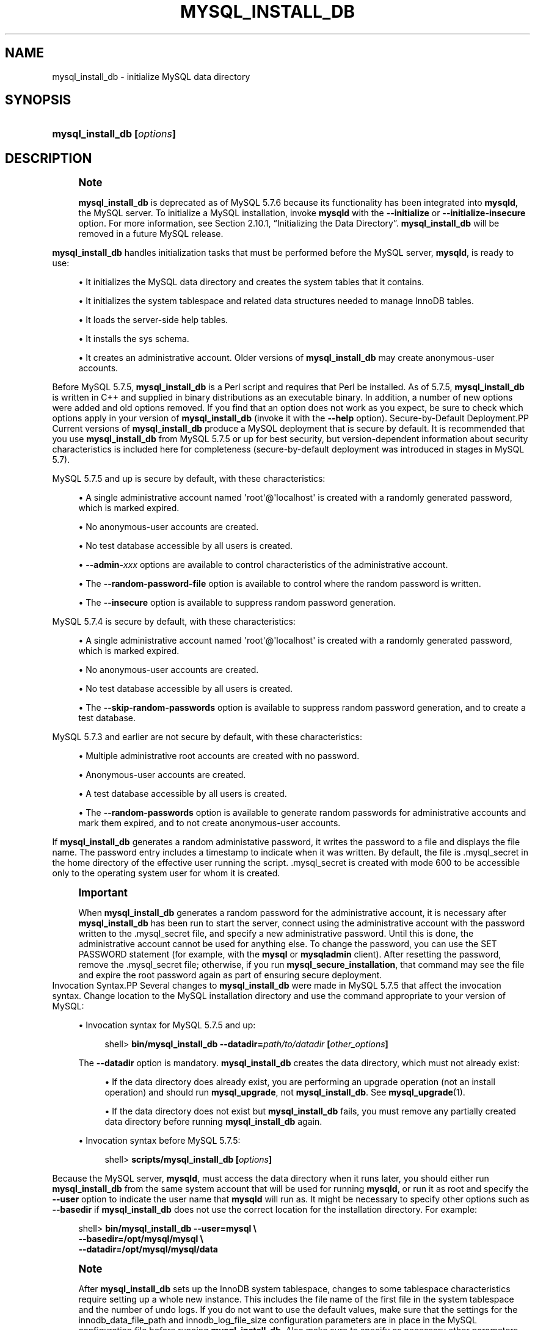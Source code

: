 '\" t
.\"     Title: \fBmysql_install_db\fR
.\"    Author: [FIXME: author] [see http://docbook.sf.net/el/author]
.\" Generator: DocBook XSL Stylesheets v1.79.1 <http://docbook.sf.net/>
.\"      Date: 12/17/2019
.\"    Manual: MySQL Database System
.\"    Source: MySQL 5.7
.\"  Language: English
.\"
.TH "\FBMYSQL_INSTALL_DB\FR" "1" "12/17/2019" "MySQL 5\&.7" "MySQL Database System"
.\" -----------------------------------------------------------------
.\" * Define some portability stuff
.\" -----------------------------------------------------------------
.\" ~~~~~~~~~~~~~~~~~~~~~~~~~~~~~~~~~~~~~~~~~~~~~~~~~~~~~~~~~~~~~~~~~
.\" http://bugs.debian.org/507673
.\" http://lists.gnu.org/archive/html/groff/2009-02/msg00013.html
.\" ~~~~~~~~~~~~~~~~~~~~~~~~~~~~~~~~~~~~~~~~~~~~~~~~~~~~~~~~~~~~~~~~~
.ie \n(.g .ds Aq \(aq
.el       .ds Aq '
.\" -----------------------------------------------------------------
.\" * set default formatting
.\" -----------------------------------------------------------------
.\" disable hyphenation
.nh
.\" disable justification (adjust text to left margin only)
.ad l
.\" -----------------------------------------------------------------
.\" * MAIN CONTENT STARTS HERE *
.\" -----------------------------------------------------------------
.SH "NAME"
mysql_install_db \- initialize MySQL data directory
.SH "SYNOPSIS"
.HP \w'\fBmysql_install_db\ [\fR\fB\fIoptions\fR\fR\fB]\fR\ 'u
\fBmysql_install_db [\fR\fB\fIoptions\fR\fR\fB]\fR
.SH "DESCRIPTION"
.if n \{\
.sp
.\}
.RS 4
.it 1 an-trap
.nr an-no-space-flag 1
.nr an-break-flag 1
.br
.ps +1
\fBNote\fR
.ps -1
.br
.PP
\fBmysql_install_db\fR
is deprecated as of MySQL 5\&.7\&.6 because its functionality has been integrated into
\fBmysqld\fR, the MySQL server\&. To initialize a MySQL installation, invoke
\fBmysqld\fR
with the
\fB\-\-initialize\fR
or
\fB\-\-initialize\-insecure\fR
option\&. For more information, see
Section\ \&2.10.1, \(lqInitializing the Data Directory\(rq\&.
\fBmysql_install_db\fR
will be removed in a future MySQL release\&.
.sp .5v
.RE
.PP
\fBmysql_install_db\fR
handles initialization tasks that must be performed before the MySQL server,
\fBmysqld\fR, is ready to use:
.sp
.RS 4
.ie n \{\
\h'-04'\(bu\h'+03'\c
.\}
.el \{\
.sp -1
.IP \(bu 2.3
.\}
It initializes the MySQL data directory and creates the system tables that it contains\&.
.RE
.sp
.RS 4
.ie n \{\
\h'-04'\(bu\h'+03'\c
.\}
.el \{\
.sp -1
.IP \(bu 2.3
.\}
It initializes the
system tablespace
and related data structures needed to manage
InnoDB
tables\&.
.RE
.sp
.RS 4
.ie n \{\
\h'-04'\(bu\h'+03'\c
.\}
.el \{\
.sp -1
.IP \(bu 2.3
.\}
It loads the server\-side help tables\&.
.RE
.sp
.RS 4
.ie n \{\
\h'-04'\(bu\h'+03'\c
.\}
.el \{\
.sp -1
.IP \(bu 2.3
.\}
It installs the
sys
schema\&.
.RE
.sp
.RS 4
.ie n \{\
\h'-04'\(bu\h'+03'\c
.\}
.el \{\
.sp -1
.IP \(bu 2.3
.\}
It creates an administrative account\&. Older versions of
\fBmysql_install_db\fR
may create anonymous\-user accounts\&.
.RE
.PP
Before MySQL 5\&.7\&.5,
\fBmysql_install_db\fR
is a Perl script and requires that Perl be installed\&. As of 5\&.7\&.5,
\fBmysql_install_db\fR
is written in C++ and supplied in binary distributions as an executable binary\&. In addition, a number of new options were added and old options removed\&. If you find that an option does not work as you expect, be sure to check which options apply in your version of
\fBmysql_install_db\fR
(invoke it with the
\fB\-\-help\fR
option)\&.
Secure\-by\-Default Deployment.PP
Current versions of
\fBmysql_install_db\fR
produce a MySQL deployment that is secure by default\&. It is recommended that you use
\fBmysql_install_db\fR
from MySQL 5\&.7\&.5 or up for best security, but version\-dependent information about security characteristics is included here for completeness (secure\-by\-default deployment was introduced in stages in MySQL 5\&.7)\&.
.PP
MySQL 5\&.7\&.5 and up is secure by default, with these characteristics:
.sp
.RS 4
.ie n \{\
\h'-04'\(bu\h'+03'\c
.\}
.el \{\
.sp -1
.IP \(bu 2.3
.\}
A single administrative account named
\*(Aqroot\*(Aq@\*(Aqlocalhost\*(Aq
is created with a randomly generated password, which is marked expired\&.
.RE
.sp
.RS 4
.ie n \{\
\h'-04'\(bu\h'+03'\c
.\}
.el \{\
.sp -1
.IP \(bu 2.3
.\}
No anonymous\-user accounts are created\&.
.RE
.sp
.RS 4
.ie n \{\
\h'-04'\(bu\h'+03'\c
.\}
.el \{\
.sp -1
.IP \(bu 2.3
.\}
No
test
database accessible by all users is created\&.
.RE
.sp
.RS 4
.ie n \{\
\h'-04'\(bu\h'+03'\c
.\}
.el \{\
.sp -1
.IP \(bu 2.3
.\}
\fB\-\-admin\-\fR\fB\fIxxx\fR\fR
options are available to control characteristics of the administrative account\&.
.RE
.sp
.RS 4
.ie n \{\
\h'-04'\(bu\h'+03'\c
.\}
.el \{\
.sp -1
.IP \(bu 2.3
.\}
The
\fB\-\-random\-password\-file\fR
option is available to control where the random password is written\&.
.RE
.sp
.RS 4
.ie n \{\
\h'-04'\(bu\h'+03'\c
.\}
.el \{\
.sp -1
.IP \(bu 2.3
.\}
The
\fB\-\-insecure\fR
option is available to suppress random password generation\&.
.RE
.PP
MySQL 5\&.7\&.4 is secure by default, with these characteristics:
.sp
.RS 4
.ie n \{\
\h'-04'\(bu\h'+03'\c
.\}
.el \{\
.sp -1
.IP \(bu 2.3
.\}
A single administrative account named
\*(Aqroot\*(Aq@\*(Aqlocalhost\*(Aq
is created with a randomly generated password, which is marked expired\&.
.RE
.sp
.RS 4
.ie n \{\
\h'-04'\(bu\h'+03'\c
.\}
.el \{\
.sp -1
.IP \(bu 2.3
.\}
No anonymous\-user accounts are created\&.
.RE
.sp
.RS 4
.ie n \{\
\h'-04'\(bu\h'+03'\c
.\}
.el \{\
.sp -1
.IP \(bu 2.3
.\}
No
test
database accessible by all users is created\&.
.RE
.sp
.RS 4
.ie n \{\
\h'-04'\(bu\h'+03'\c
.\}
.el \{\
.sp -1
.IP \(bu 2.3
.\}
The
\fB\-\-skip\-random\-passwords\fR
option is available to suppress random password generation, and to create a
test
database\&.
.RE
.PP
MySQL 5\&.7\&.3 and earlier are not secure by default, with these characteristics:
.sp
.RS 4
.ie n \{\
\h'-04'\(bu\h'+03'\c
.\}
.el \{\
.sp -1
.IP \(bu 2.3
.\}
Multiple administrative
root
accounts are created with no password\&.
.RE
.sp
.RS 4
.ie n \{\
\h'-04'\(bu\h'+03'\c
.\}
.el \{\
.sp -1
.IP \(bu 2.3
.\}
Anonymous\-user accounts are created\&.
.RE
.sp
.RS 4
.ie n \{\
\h'-04'\(bu\h'+03'\c
.\}
.el \{\
.sp -1
.IP \(bu 2.3
.\}
A
test
database accessible by all users is created\&.
.RE
.sp
.RS 4
.ie n \{\
\h'-04'\(bu\h'+03'\c
.\}
.el \{\
.sp -1
.IP \(bu 2.3
.\}
The
\fB\-\-random\-passwords\fR
option is available to generate random passwords for administrative accounts and mark them expired, and to not create anonymous\-user accounts\&.
.RE
.PP
If
\fBmysql_install_db\fR
generates a random administative password, it writes the password to a file and displays the file name\&. The password entry includes a timestamp to indicate when it was written\&. By default, the file is
\&.mysql_secret
in the home directory of the effective user running the script\&.
\&.mysql_secret
is created with mode 600 to be accessible only to the operating system user for whom it is created\&.
.if n \{\
.sp
.\}
.RS 4
.it 1 an-trap
.nr an-no-space-flag 1
.nr an-break-flag 1
.br
.ps +1
\fBImportant\fR
.ps -1
.br
.PP
When
\fBmysql_install_db\fR
generates a random password for the administrative account, it is necessary after
\fBmysql_install_db\fR
has been run to start the server, connect using the administrative account with the password written to the
\&.mysql_secret
file, and specify a new administrative password\&. Until this is done, the administrative account cannot be used for anything else\&. To change the password, you can use the
SET PASSWORD
statement (for example, with the
\fBmysql\fR
or
\fBmysqladmin\fR
client)\&. After resetting the password, remove the
\&.mysql_secret
file; otherwise, if you run
\fBmysql_secure_installation\fR, that command may see the file and expire the
root
password again as part of ensuring secure deployment\&.
.sp .5v
.RE
Invocation Syntax.PP
Several changes to
\fBmysql_install_db\fR
were made in MySQL 5\&.7\&.5 that affect the invocation syntax\&. Change location to the MySQL installation directory and use the command appropriate to your version of MySQL:
.sp
.RS 4
.ie n \{\
\h'-04'\(bu\h'+03'\c
.\}
.el \{\
.sp -1
.IP \(bu 2.3
.\}
Invocation syntax for MySQL 5\&.7\&.5 and up:
.sp
.if n \{\
.RS 4
.\}
.nf
shell> \fBbin/mysql_install_db \-\-datadir=\fR\fB\fIpath/to/datadir\fR\fR\fB [\fR\fB\fIother_options\fR\fR\fB]\fR
.fi
.if n \{\
.RE
.\}
.sp
The
\fB\-\-datadir\fR
option is mandatory\&.
\fBmysql_install_db\fR
creates the data directory, which must not already exist:
.sp
.RS 4
.ie n \{\
\h'-04'\(bu\h'+03'\c
.\}
.el \{\
.sp -1
.IP \(bu 2.3
.\}
If the data directory does already exist, you are performing an upgrade operation (not an install operation) and should run
\fBmysql_upgrade\fR, not
\fBmysql_install_db\fR\&. See
\fBmysql_upgrade\fR(1)\&.
.RE
.sp
.RS 4
.ie n \{\
\h'-04'\(bu\h'+03'\c
.\}
.el \{\
.sp -1
.IP \(bu 2.3
.\}
If the data directory does not exist but
\fBmysql_install_db\fR
fails, you must remove any partially created data directory before running
\fBmysql_install_db\fR
again\&.
.RE
.RE
.sp
.RS 4
.ie n \{\
\h'-04'\(bu\h'+03'\c
.\}
.el \{\
.sp -1
.IP \(bu 2.3
.\}
Invocation syntax before MySQL 5\&.7\&.5:
.sp
.if n \{\
.RS 4
.\}
.nf
shell> \fBscripts/mysql_install_db [\fR\fB\fIoptions\fR\fR\fB]\fR
.fi
.if n \{\
.RE
.\}
.RE
.PP
Because the MySQL server,
\fBmysqld\fR, must access the data directory when it runs later, you should either run
\fBmysql_install_db\fR
from the same system account that will be used for running
\fBmysqld\fR, or run it as
root
and specify the
\fB\-\-user\fR
option to indicate the user name that
\fBmysqld\fR
will run as\&. It might be necessary to specify other options such as
\fB\-\-basedir\fR
if
\fBmysql_install_db\fR
does not use the correct location for the installation directory\&. For example:
.sp
.if n \{\
.RS 4
.\}
.nf
shell> \fBbin/mysql_install_db \-\-user=mysql \e\fR
         \fB\-\-basedir=/opt/mysql/mysql \e\fR
         \fB\-\-datadir=/opt/mysql/mysql/data\fR
.fi
.if n \{\
.RE
.\}
.sp
.if n \{\
.sp
.\}
.RS 4
.it 1 an-trap
.nr an-no-space-flag 1
.nr an-break-flag 1
.br
.ps +1
\fBNote\fR
.ps -1
.br
.PP
After
\fBmysql_install_db\fR
sets up the
InnoDB
system tablespace, changes to some tablespace characteristics require setting up a whole new
instance\&. This includes the file name of the first file in the system tablespace and the number of undo logs\&. If you do not want to use the default values, make sure that the settings for the
innodb_data_file_path
and
innodb_log_file_size
configuration parameters are in place in the MySQL
configuration file
before running
\fBmysql_install_db\fR\&. Also make sure to specify as necessary other parameters that affect the creation and location of
InnoDB
files, such as
innodb_data_home_dir
and
innodb_log_group_home_dir\&.
.PP
If those options are in your configuration file but that file is not in a location that MySQL reads by default, specify the file location using the
\fB\-\-defaults\-extra\-file\fR
option when you run
\fBmysql_install_db\fR\&.
.sp .5v
.RE
.if n \{\
.sp
.\}
.RS 4
.it 1 an-trap
.nr an-no-space-flag 1
.nr an-break-flag 1
.br
.ps +1
\fBNote\fR
.ps -1
.br
.PP
If you have set a custom
TMPDIR
environment variable when performing the installation, and the specified directory is not accessible,
\fBmysql_install_db\fR
may fail\&. If so, unset
TMPDIR
or set
TMPDIR
to point to the system temporary directory (usually
/tmp)\&.
.sp .5v
.RE
Administrative Account Creation.PP
\fBmysql_install_db\fR
creates an administrative account named
\*(Aqroot\*(Aq@\*(Aqlocalhost\*(Aq
by default\&. (Before MySQL 5\&.7\&.4,
\fBmysql_install_db\fR
creates additional
root
accounts, such as
\*(Aqroot\*(Aq@\*(Aq127\&.0\&.0\&.1\*(Aq\&. This is no longer done\&.)
.PP
As of MySQL 5\&.7\&.5,
\fBmysql_install_db\fR
provides options that enable you to control several aspects of the administrative account:
.sp
.RS 4
.ie n \{\
\h'-04'\(bu\h'+03'\c
.\}
.el \{\
.sp -1
.IP \(bu 2.3
.\}
To change the user or host parts of the account name, use
\fB\-\-login\-path\fR, or
\fB\-\-admin\-user\fR
and
\fB\-\-admin\-host\fR\&.
.RE
.sp
.RS 4
.ie n \{\
\h'-04'\(bu\h'+03'\c
.\}
.el \{\
.sp -1
.IP \(bu 2.3
.\}
\fB\-\-insecure\fR
suppresses generation of a random password\&.
.RE
.sp
.RS 4
.ie n \{\
\h'-04'\(bu\h'+03'\c
.\}
.el \{\
.sp -1
.IP \(bu 2.3
.\}
\fB\-\-admin\-auth\-plugin\fR
specifies the authentication plugin\&.
.RE
.sp
.RS 4
.ie n \{\
\h'-04'\(bu\h'+03'\c
.\}
.el \{\
.sp -1
.IP \(bu 2.3
.\}
\fB\-\-admin\-require\-ssl\fR
specifies whether the account must use SSL connections\&.
.RE
.PP
For more information, see the descriptions of those options\&.
.PP
\fBmysql_install_db\fR
assigns
mysql\&.user
system table rows a nonempty
plugin
column value to set the authentication plugin\&. The default value is
mysql_native_password\&. The value can be changed using the
\fB\-\-admin\-auth\-plugin\fR
option in MySQL 5\&.7\&.5 and up (as noted previously), or by setting the
default_authentication_plugin
system variable in MySQL 5\&.7\&.2 to 5\&.7\&.4\&.
Default my\&.cnf File.PP
As of MySQL 5\&.7\&.5,
\fBmysql_install_db\fR
creates no default
my\&.cnf
file\&.
.PP
Before MySQL 5\&.7\&.5,
\fBmysql_install_db\fR
creates a default option file named
my\&.cnf
in the base installation directory\&. This file is created from a template included in the distribution package named
my\-default\&.cnf\&. You can find the template in or under the base installation directory\&. When started using
\fBmysqld_safe\fR, the server uses
my\&.cnf
file by default\&. If
my\&.cnf
already exists,
\fBmysql_install_db\fR
assumes it to be in use and writes a new file named
my\-new\&.cnf
instead\&.
.if n \{\
.sp
.\}
.RS 4
.it 1 an-trap
.nr an-no-space-flag 1
.nr an-break-flag 1
.br
.ps +1
\fBNote\fR
.ps -1
.br
.PP
As of MySQL 5\&.7\&.18,
my\-default\&.cnf
is no longer included in or installed by distribution packages\&.
.sp .5v
.RE
.PP
With one exception, the settings in the default option file are commented and have no effect\&. The exception is that the file sets the
sql_mode
system variable to
NO_ENGINE_SUBSTITUTION,STRICT_TRANS_TABLES\&. This setting produces a server configuration that results in errors rather than warnings for bad data in operations that modify transactional tables\&. See
Section\ \&5.1.10, \(lqServer SQL Modes\(rq\&.
Command Options.PP
\fBmysql_install_db\fR
supports the following options, which can be specified on the command line or in the
[mysql_install_db]
group of an option file\&. For information about option files used by MySQL programs, see
Section\ \&4.2.2.2, \(lqUsing Option Files\(rq\&.
.PP
Before MySQL 5\&.7\&.5,
\fBmysql_install_db\fR
passes unrecognized options to
\fBmysqld\fR\&.
.sp
.RS 4
.ie n \{\
\h'-04'\(bu\h'+03'\c
.\}
.el \{\
.sp -1
.IP \(bu 2.3
.\}
\fB\-\-help\fR,
\fB\-?\fR
.sp
Display a help message and exit\&.
.RE
.sp
.RS 4
.ie n \{\
\h'-04'\(bu\h'+03'\c
.\}
.el \{\
.sp -1
.IP \(bu 2.3
.\}
\fB\-\-admin\-auth\-plugin=\fR\fB\fIplugin_name\fR\fR
.sp
The authentication plugin to use for the administrative account\&. The default is
mysql_native_password\&.
.RE
.sp
.RS 4
.ie n \{\
\h'-04'\(bu\h'+03'\c
.\}
.el \{\
.sp -1
.IP \(bu 2.3
.\}
\fB\-\-admin\-host=\fR\fB\fIhost_name\fR\fR
.sp
The host part to use for the adminstrative account name\&. The default is
localhost\&. This option is ignored if
\fB\-\-login\-path\fR
is also specified\&.
.RE
.sp
.RS 4
.ie n \{\
\h'-04'\(bu\h'+03'\c
.\}
.el \{\
.sp -1
.IP \(bu 2.3
.\}
\fB\-\-admin\-require\-ssl\fR
.sp
Whether to require SSL for the administrative account\&. The default is not to require it\&. With this option enabled, the statement that
\fBmysql_install_db\fR
uses to create the account includes a
REQUIRE SSL
clause\&. As a result, the administrative account must use secure connections when connecting to the server\&.
.RE
.sp
.RS 4
.ie n \{\
\h'-04'\(bu\h'+03'\c
.\}
.el \{\
.sp -1
.IP \(bu 2.3
.\}
\fB\-\-admin\-user=\fR\fB\fIuser_name\fR\fR
.sp
The user part to use for the adminstrative account name\&. The default is
root\&. This option is ignored if
\fB\-\-login\-path\fR
is also specified\&.
.RE
.sp
.RS 4
.ie n \{\
\h'-04'\(bu\h'+03'\c
.\}
.el \{\
.sp -1
.IP \(bu 2.3
.\}
\fB\-\-basedir=\fR\fB\fIdir_name\fR\fR
.sp
The path to the MySQL installation directory\&.
.RE
.sp
.RS 4
.ie n \{\
\h'-04'\(bu\h'+03'\c
.\}
.el \{\
.sp -1
.IP \(bu 2.3
.\}
\fB\-\-builddir=\fR\fB\fIdir_name\fR\fR
.sp
For use with
\fB\-\-srcdir\fR
and out\-of\-source builds\&. Set this to the location of the directory where the built files reside\&.
.RE
.sp
.RS 4
.ie n \{\
\h'-04'\(bu\h'+03'\c
.\}
.el \{\
.sp -1
.IP \(bu 2.3
.\}
\fB\-\-cross\-bootstrap\fR
.sp
For internal use\&. This option is used for building system tables on one host intended for another\&.
.sp
This option was removed in MySQL 5\&.7\&.5\&.
.RE
.sp
.RS 4
.ie n \{\
\h'-04'\(bu\h'+03'\c
.\}
.el \{\
.sp -1
.IP \(bu 2.3
.\}
\fB\-\-datadir=\fR\fB\fIdir_name\fR\fR
.sp
The path to the MySQL data directory\&. Only the last component of the path name is created if it does not exist; the parent directory must already exist or an error occurs\&.
.if n \{\
.sp
.\}
.RS 4
.it 1 an-trap
.nr an-no-space-flag 1
.nr an-break-flag 1
.br
.ps +1
\fBNote\fR
.ps -1
.br
As of MySQL 5\&.7\&.5, the
\fB\-\-datadir\fR
option is mandatory and the data directory must not already exist\&. (It remains true that the parent directory must exist\&.)
.sp .5v
.RE
.RE
.sp
.RS 4
.ie n \{\
\h'-04'\(bu\h'+03'\c
.\}
.el \{\
.sp -1
.IP \(bu 2.3
.\}
\fB\-\-defaults\fR
.sp
This option causes
\fBmysql_install_db\fR
to invoke
\fBmysqld\fR
in such a way that it reads option files from the default locations\&. If given as
\fB\-\-no\-defaults\fR, and
\fB\-\-defaults\-file\fR
or
\fB\-\-defaults\-extra\-file\fR
is not also specified,
\fBmysql_install_db\fR
passes
\fB\-\-no\-defaults\fR
to
\fBmysqld\fR, to prevent option files from being read\&. This may help if program startup fails due to reading unknown options from an option file\&.
.RE
.sp
.RS 4
.ie n \{\
\h'-04'\(bu\h'+03'\c
.\}
.el \{\
.sp -1
.IP \(bu 2.3
.\}
\fB\-\-defaults\-extra\-file=\fR\fB\fIfile_name\fR\fR
.sp
Read this option file after the global option file but (on Unix) before the user option file\&. If the file does not exist or is otherwise inaccessible, an error occurs\&.
\fIfile_name\fR
is interpreted relative to the current directory if given as a relative path name rather than a full path name\&.
.sp
This option is passed by
\fBmysql_install_db\fR
to
\fBmysqld\fR\&.
.sp
For additional information about this and other option\-file options, see
Section\ \&4.2.2.3, \(lqCommand-Line Options that Affect Option-File Handling\(rq\&.
.RE
.sp
.RS 4
.ie n \{\
\h'-04'\(bu\h'+03'\c
.\}
.el \{\
.sp -1
.IP \(bu 2.3
.\}
\fB\-\-defaults\-file=\fR\fB\fIfile_name\fR\fR
.sp
Use only the given option file\&. If the file does not exist or is otherwise inaccessible, an error occurs\&.
\fIfile_name\fR
is interpreted relative to the current directory if given as a relative path name rather than a full path name\&.
.sp
This option is passed by
\fBmysql_install_db\fR
to
\fBmysqld\fR\&.
.sp
For additional information about this and other option\-file options, see
Section\ \&4.2.2.3, \(lqCommand-Line Options that Affect Option-File Handling\(rq\&.
.RE
.sp
.RS 4
.ie n \{\
\h'-04'\(bu\h'+03'\c
.\}
.el \{\
.sp -1
.IP \(bu 2.3
.\}
\fB\-\-extra\-sql\-file=\fR\fB\fIfile_name\fR\fR,
\fB\-f \fR\fB\fIfile_name\fR\fR
.sp
This option names a file containing additional SQL statements to be executed after the standard bootstrapping statements\&. Accepted statement syntax in the file is like that of the
\fBmysql\fR
command\-line client, including support for multiple\-line C\-style comments and delimiter handling to enable definition of stored programs\&.
.RE
.sp
.RS 4
.ie n \{\
\h'-04'\(bu\h'+03'\c
.\}
.el \{\
.sp -1
.IP \(bu 2.3
.\}
\fB\-\-force\fR
.sp
Cause
\fBmysql_install_db\fR
to run even if DNS does not work\&. Grant table entries normally created using host names will use IP addresses instead\&.
.sp
This option was removed in MySQL 5\&.7\&.5\&.
.RE
.sp
.RS 4
.ie n \{\
\h'-04'\(bu\h'+03'\c
.\}
.el \{\
.sp -1
.IP \(bu 2.3
.\}
\fB\-\-insecure\fR
.sp
Do not generate a random password for the adminstrative account\&.
.if n \{\
.sp
.\}
.RS 4
.it 1 an-trap
.nr an-no-space-flag 1
.nr an-break-flag 1
.br
.ps +1
\fBNote\fR
.ps -1
.br
The
\fB\-\-insecure\fR
option was added in MySQL 5\&.7\&.5, replacing the
\fB\-\-skip\-random\-passwords\fR
option\&.
.sp .5v
.RE
If
\fB\-\-insecure\fR
is
\fInot\fR
given, it is necessary after
\fBmysql_install_db\fR
has been run to start the server, connect using the administrative account with the password written to the
\&.mysql_secret
file, and specify a new administrative password\&. Until this is done, the administrative account cannot be used for anything else\&. To change the password, you can use the
SET PASSWORD
statement (for example, with the
\fBmysql\fR
or
\fBmysqladmin\fR
client)\&. After resetting the password, remove the
\&.mysql_secret
file; otherwise, if you run
\fBmysql_secure_installation\fR, that command may see the file and expire the
root
password again as part of ensuring secure deployment\&.
.RE
.sp
.RS 4
.ie n \{\
\h'-04'\(bu\h'+03'\c
.\}
.el \{\
.sp -1
.IP \(bu 2.3
.\}
\fB\-\-keep\-my\-cnf\fR
.sp
Tell
\fBmysql_install_db\fR
to preserve any existing
my\&.cnf
file and not create a new default
my\&.cnf
file\&.
.sp
This option was added in MySQL 5\&.7\&.4 and removed in 5\&.7\&.5\&. As of 5\&.7\&.5,
\fBmysql_install_db\fR
does not create a default
my\&.cnf
file\&.
.RE
.sp
.RS 4
.ie n \{\
\h'-04'\(bu\h'+03'\c
.\}
.el \{\
.sp -1
.IP \(bu 2.3
.\}
\fB\-\-lc\-messages=name\fR
.sp
The locale to use for error messages\&. The default is
en_US\&. The argument is converted to a language name and combined with the value of
\fB\-\-lc\-messages\-dir\fR
to produce the location for the error message file\&. See
Section\ \&10.12, \(lqSetting the Error Message Language\(rq\&.
.RE
.sp
.RS 4
.ie n \{\
\h'-04'\(bu\h'+03'\c
.\}
.el \{\
.sp -1
.IP \(bu 2.3
.\}
\fB\-\-lc\-messages\-dir=\fR\fB\fIdir_name\fR\fR
.sp
The directory where error messages are located\&. The value is used together with the value of
\fB\-\-lc\-messages\fR
to produce the location for the error message file\&. See
Section\ \&10.12, \(lqSetting the Error Message Language\(rq\&.
.RE
.sp
.RS 4
.ie n \{\
\h'-04'\(bu\h'+03'\c
.\}
.el \{\
.sp -1
.IP \(bu 2.3
.\}
\fB\-\-ldata=\fR\fB\fIdir_name\fR\fR
.sp
A synonym for
\fB\-\-datadir\fR\&.
.sp
This option was removed in MySQL 5\&.7\&.5\&.
.RE
.sp
.RS 4
.ie n \{\
\h'-04'\(bu\h'+03'\c
.\}
.el \{\
.sp -1
.IP \(bu 2.3
.\}
\fB\-\-login\-file=\fR\fB\fIfile_name\fR\fR
.sp
The file from which to read the login path if the
\fB\-\-login\-path=\fR\fB\fIfile_name\fR\fR
option is specified\&. The default file is
\&.mylogin\&.cnf\&.
.RE
.sp
.RS 4
.ie n \{\
\h'-04'\(bu\h'+03'\c
.\}
.el \{\
.sp -1
.IP \(bu 2.3
.\}
\fB\-\-login\-path=\fR\fB\fIname\fR\fR
.sp
Read options from the named login path in the
\&.mylogin\&.cnf
login path file\&. The default login path is
client\&. (To read a different file, use the
\fB\-\-login\-file=\fR\fB\fIname\fR\fR
option\&.) A
\(lqlogin path\(rq
is an option group containing options that specify which MySQL server to connect to and which account to authenticate as\&. To create or modify a login path file, use the
\fBmysql_config_editor\fR
utility\&. See
\fBmysql_config_editor\fR(1)\&.
.sp
If the
\fB\-\-login\-path\fR
option is specified, the user, host, and password values are taken from the login path and used to create the administrative account\&. The password must be defined in the login path or an error occurs, unless the
\fB\-\-insecure\fR
option is also specified\&. In addition, with
\fB\-\-login\-path\fR, any
\fB\-\-admin\-host\fR
and
\fB\-\-admin\-user\fR
options are ignored\&.
.sp
For additional information about this and other option\-file options, see
Section\ \&4.2.2.3, \(lqCommand-Line Options that Affect Option-File Handling\(rq\&.
.RE
.sp
.RS 4
.ie n \{\
\h'-04'\(bu\h'+03'\c
.\}
.el \{\
.sp -1
.IP \(bu 2.3
.\}
\fB\-\-mysqld\-file=\fR\fB\fIfile_name\fR\fR
.sp
The path name of the
\fBmysqld\fR
binary to execute\&. The option value must be an absolute path name or an error occurs\&.
.sp
If this option is not given,
\fBmysql_install_db\fR
searches for
\fBmysqld\fR
in these locations:
.sp
.RS 4
.ie n \{\
\h'-04'\(bu\h'+03'\c
.\}
.el \{\
.sp -1
.IP \(bu 2.3
.\}
In the
bin
directory under the
\fB\-\-basedir\fR
option value, if that option was given\&.
.RE
.sp
.RS 4
.ie n \{\
\h'-04'\(bu\h'+03'\c
.\}
.el \{\
.sp -1
.IP \(bu 2.3
.\}
In the
bin
directory under the
\fB\-\-srcdir\fR
option value, if that option was given\&.
.RE
.sp
.RS 4
.ie n \{\
\h'-04'\(bu\h'+03'\c
.\}
.el \{\
.sp -1
.IP \(bu 2.3
.\}
In the
bin
directory under the
\fB\-\-builddir\fR
option value, if that option was given\&.
.RE
.sp
.RS 4
.ie n \{\
\h'-04'\(bu\h'+03'\c
.\}
.el \{\
.sp -1
.IP \(bu 2.3
.\}
In the local directory and in the
bin
and
sbin
directories under the local directory\&.
.RE
.sp
.RS 4
.ie n \{\
\h'-04'\(bu\h'+03'\c
.\}
.el \{\
.sp -1
.IP \(bu 2.3
.\}
In
/usr/bin,
/usr/sbin,
/usr/local/bin,
/usr/local/sbin,
/opt/local/bin,
/opt/local/sbin\&.
.RE
.RE
.sp
.RS 4
.ie n \{\
\h'-04'\(bu\h'+03'\c
.\}
.el \{\
.sp -1
.IP \(bu 2.3
.\}
\fB\-\-no\-defaults\fR
.sp
Before MySQL 5\&.7\&.5, do not read any option files\&. If program startup fails due to reading unknown options from an option file,
\fB\-\-no\-defaults\fR
can be used to prevent them from being read\&. For behavior of this option as of MySQL 5\&.7\&.5, see the description of
\fB\-\-defaults\fR\&.
.sp
For additional information about this and other option\-file options, see
Section\ \&4.2.2.3, \(lqCommand-Line Options that Affect Option-File Handling\(rq\&.
.RE
.sp
.RS 4
.ie n \{\
\h'-04'\(bu\h'+03'\c
.\}
.el \{\
.sp -1
.IP \(bu 2.3
.\}
\fB\-\-random\-password\-file=\fR\fB\fIfile_name\fR\fR
.sp
The path name of the file in which to write the randomly generated password for the administrative account\&. The option value must be an absolute path name or an error occurs\&. The default is
$HOME/\&.mysql_secret\&.
.RE
.sp
.RS 4
.ie n \{\
\h'-04'\(bu\h'+03'\c
.\}
.el \{\
.sp -1
.IP \(bu 2.3
.\}
\fB\-\-random\-passwords\fR
.if n \{\
.sp
.\}
.RS 4
.it 1 an-trap
.nr an-no-space-flag 1
.nr an-break-flag 1
.br
.ps +1
\fBNote\fR
.ps -1
.br
This option was removed in MySQL 5\&.7\&.4 and replaced with
\fB\-\-skip\-random\-passwords\fR, which was in turn removed in MySQL 5\&.7\&.5 and replaced with
\fB\-\-insecure\fR\&.
.sp .5v
.RE
On Unix platforms, this option provides for more secure MySQL installation\&. Invoking
\fBmysql_install_db\fR
with
\fB\-\-random\-passwords\fR
causes it to perform the following actions in addition to its normal operation:
.sp
.RS 4
.ie n \{\
\h'-04'\(bu\h'+03'\c
.\}
.el \{\
.sp -1
.IP \(bu 2.3
.\}
The installation process creates a random password, assigns it to the initial MySQL
root
accounts, and marks the password expired for those accounts\&.
.RE
.sp
.RS 4
.ie n \{\
\h'-04'\(bu\h'+03'\c
.\}
.el \{\
.sp -1
.IP \(bu 2.3
.\}
The initial random
root
password is written to the
\&.mysql_secret
file in the directory named by the
HOME
environment variable\&. Depending on operating system, using a command such as
\fBsudo\fR
may cause the value of
HOME
to refer to the home directory of the
root
system user\&.
\&.mysql_secret
is created with mode 600 to be accessible only to the operating system user for whom it is created\&.
.sp
If
\&.mysql_secret
already exists, the new password information is appended to it\&. Each password entry includes a timestamp to indicate when it was written\&.
.RE
.sp
.RS 4
.ie n \{\
\h'-04'\(bu\h'+03'\c
.\}
.el \{\
.sp -1
.IP \(bu 2.3
.\}
No anonymous\-user MySQL accounts are created\&.
.RE
.sp
As a result of these actions, it is necessary after installation to start the server, connect as
root
using the password written to the
\&.mysql_secret
file, and specify a new
root
password\&. Until this is done,
root
cannot do anything else\&. This must be done for each
root
account you intend to use\&. To change the password, you can use the
SET PASSWORD
statement (for example, with the
\fBmysql\fR
client)\&. You can also use
\fBmysqladmin\fR
or
\fBmysql_secure_installation\fR\&.
.sp
New install operations (not upgrades) using RPM packages and Solaris PKG packages invoke
\fBmysql_install_db\fR
with the
\fB\-\-random\-passwords\fR
option\&. (Install operations using RPMs for Unbreakable Linux Network are unaffected because they do not use
\fBmysql_install_db\fR\&.)
.sp
For install operations using a binary
\&.tar\&.gz
distribution or a source distribution, you can invoke
\fBmysql_install_db\fR
with the
\fB\-\-random\-passwords\fR
option manually to make your MySQL installation more secure\&. This is recommended, particularly for sites with sensitive data\&.
.RE
.sp
.RS 4
.ie n \{\
\h'-04'\(bu\h'+03'\c
.\}
.el \{\
.sp -1
.IP \(bu 2.3
.\}
\fB\-\-rpm\fR
.sp
For internal use\&. This option is used during the MySQL installation process for install operations performed using RPM packages\&.
.sp
This option was removed in MySQL 5\&.7\&.5\&.
.RE
.sp
.RS 4
.ie n \{\
\h'-04'\(bu\h'+03'\c
.\}
.el \{\
.sp -1
.IP \(bu 2.3
.\}
\fB\-\-skip\-name\-resolve\fR
.sp
Use IP addresses rather than host names when creating grant table entries\&. This option can be useful if your DNS does not work\&.
.sp
This option was removed in MySQL 5\&.7\&.5\&.
.RE
.sp
.RS 4
.ie n \{\
\h'-04'\(bu\h'+03'\c
.\}
.el \{\
.sp -1
.IP \(bu 2.3
.\}
\fB\-\-skip\-random\-passwords\fR
.if n \{\
.sp
.\}
.RS 4
.it 1 an-trap
.nr an-no-space-flag 1
.nr an-break-flag 1
.br
.ps +1
\fBNote\fR
.ps -1
.br
The
\fB\-\-skip\-random\-passwords\fR
option was added in MySQL 5\&.7\&.4, replacing the
\fB\-\-random\-passwords\fR
option\&.
\fB\-\-skip\-random\-passwords\fR
was in turn removed in MySQL 5\&.7\&.5 and replaced with
\fB\-\-insecure\fR\&.
.sp .5v
.RE
As of MySQL 5\&.7\&.4, MySQL deployments produced using
\fBmysql_install_db\fR
are secure by default\&. When invoked
\fIwithout\fR
the
\fB\-\-skip\-random\-passwords\fR
option,
\fBmysql_install_db\fR
uses these default deployment characteristics:
.sp
.RS 4
.ie n \{\
\h'-04'\(bu\h'+03'\c
.\}
.el \{\
.sp -1
.IP \(bu 2.3
.\}
The installation process creates a single
root
account,
\*(Aqroot\*(Aq@\*(Aqlocalhost\*(Aq, automatically generates a random password for this account, and marks the password expired\&.
.RE
.sp
.RS 4
.ie n \{\
\h'-04'\(bu\h'+03'\c
.\}
.el \{\
.sp -1
.IP \(bu 2.3
.\}
The initial random
root
password is written to the
\&.mysql_secret
file in the home directory of the effective user running the script\&.
\&.mysql_secret
is created with mode 600 to be accessible only to the operating system user for whom it is created\&.
.sp
If
\&.mysql_secret
already exists, the new password information is appended to it\&. Each password entry includes a timestamp to indicate when it was written\&.
.RE
.sp
.RS 4
.ie n \{\
\h'-04'\(bu\h'+03'\c
.\}
.el \{\
.sp -1
.IP \(bu 2.3
.\}
No anonymous\-user MySQL accounts are created\&.
.RE
.sp
.RS 4
.ie n \{\
\h'-04'\(bu\h'+03'\c
.\}
.el \{\
.sp -1
.IP \(bu 2.3
.\}
No
test
database is created\&.
.RE
.sp
As a result of these actions, it is necessary after installation to start the server, connect as
root
using the password written to the
\&.mysql_secret
file, and specify a new
root
password\&. Until this is done, the administrative account cannot be used for anything else\&. To change the password, you can use the
SET PASSWORD
statement (for example, with the
\fBmysql\fR
client)\&. You can also use
\fBmysqladmin\fR
or
\fBmysql_secure_installation\fR\&.
.sp
To produce a MySQL deployment that is not secure by default, you must explicitly specify the
\fB\-\-skip\-random\-passwords\fR
option when you invoke
\fBmysql_install_db\fR\&. With this option,
\fBmysql_install_db\fR
performs the following actions:
.sp
.RS 4
.ie n \{\
\h'-04'\(bu\h'+03'\c
.\}
.el \{\
.sp -1
.IP \(bu 2.3
.\}
No random password is generated for the
\*(Aqroot\*(Aq@\*(Aqlocalhost\*(Aq
account\&.
.RE
.sp
.RS 4
.ie n \{\
\h'-04'\(bu\h'+03'\c
.\}
.el \{\
.sp -1
.IP \(bu 2.3
.\}
A
test
database is created that is accessible by any user\&.
.RE
.RE
.sp
.RS 4
.ie n \{\
\h'-04'\(bu\h'+03'\c
.\}
.el \{\
.sp -1
.IP \(bu 2.3
.\}
\fB\-\-skip\-sys\-schema\fR
.sp
As of MySQL 5\&.7\&.7,
\fBmysql_install_db\fR
installs the
sys
schema\&. The
\fB\-\-skip\-sys\-schema\fR
option suppresses this behavior\&. This option was added in MySQL 5\&.7\&.7\&.
.RE
.sp
.RS 4
.ie n \{\
\h'-04'\(bu\h'+03'\c
.\}
.el \{\
.sp -1
.IP \(bu 2.3
.\}
\fB\-\-srcdir=\fR\fB\fIdir_name\fR\fR
.sp
For internal use\&. This option specifies the directory under which
\fBmysql_install_db\fR
looks for support files such as the error message file and the file for populating the help tables\&.
.RE
.sp
.RS 4
.ie n \{\
\h'-04'\(bu\h'+03'\c
.\}
.el \{\
.sp -1
.IP \(bu 2.3
.\}
\fB\-\-user=\fR\fB\fIuser_name\fR\fR,
\fB\-u \fR\fB\fIuser_name\fR\fR
.sp
The system (login) user name to use for running
\fBmysqld\fR\&. Files and directories created by
\fBmysqld\fR
will be owned by this user\&. You must be the system
root
user to use this option\&. By default,
\fBmysqld\fR
runs using your current login name and files and directories that it creates will be owned by you\&.
.RE
.sp
.RS 4
.ie n \{\
\h'-04'\(bu\h'+03'\c
.\}
.el \{\
.sp -1
.IP \(bu 2.3
.\}
\fB\-\-verbose\fR,
\fB\-v\fR
.sp
Verbose mode\&. Print more information about what the program does\&. You can use this option to see the
\fBmysqld\fR
command that
\fBmysql_install_db\fR
invokes to start the server in bootstrap mode\&.
.RE
.sp
.RS 4
.ie n \{\
\h'-04'\(bu\h'+03'\c
.\}
.el \{\
.sp -1
.IP \(bu 2.3
.\}
\fB\-\-version\fR,
\fB\-V\fR
.sp
Display version information and exit\&.
.RE
.sp
.RS 4
.ie n \{\
\h'-04'\(bu\h'+03'\c
.\}
.el \{\
.sp -1
.IP \(bu 2.3
.\}
\fB\-\-windows\fR
.sp
For internal use\&. This option is used for creating Windows distributions\&. It is a deprecated alias for
\fB\-\-cross\-bootstrap\fR
.sp
This option was removed in MySQL 5\&.7\&.5\&.
.RE
.SH "COPYRIGHT"
.br
.PP
Copyright \(co 1997, 2019, Oracle and/or its affiliates. All rights reserved.
.PP
This documentation is free software; you can redistribute it and/or modify it only under the terms of the GNU General Public License as published by the Free Software Foundation; version 2 of the License.
.PP
This documentation is distributed in the hope that it will be useful, but WITHOUT ANY WARRANTY; without even the implied warranty of MERCHANTABILITY or FITNESS FOR A PARTICULAR PURPOSE. See the GNU General Public License for more details.
.PP
You should have received a copy of the GNU General Public License along with the program; if not, write to the Free Software Foundation, Inc., 51 Franklin Street, Fifth Floor, Boston, MA 02110-1301 USA or see http://www.gnu.org/licenses/.
.sp
.SH "SEE ALSO"
For more information, please refer to the MySQL Reference Manual,
which may already be installed locally and which is also available
online at http://dev.mysql.com/doc/.
.SH AUTHOR
Oracle Corporation (http://dev.mysql.com/).
